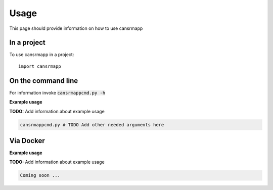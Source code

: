 =====
Usage
=====

This page should provide information on how to use cansrmapp

In a project
--------------

To use cansrmapp in a project::

    import cansrmapp

On the command line
---------------------

For information invoke :code:`cansrmappcmd.py -h`

**Example usage**

**TODO:** Add information about example usage

.. code-block::

   cansrmappcmd.py # TODO Add other needed arguments here

Via Docker
---------------

**Example usage**

**TODO:** Add information about example usage


.. code-block::

   Coming soon ...


